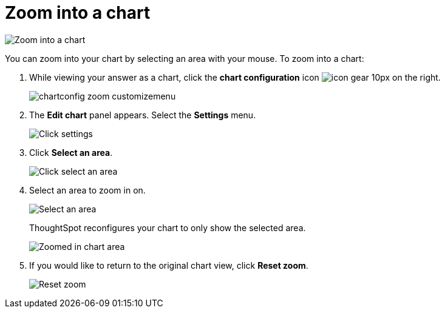 = Zoom into a chart
:last_updated: 7/29/2020
:permalink: /:collection/:path.html
:sidebar: mydoc_sidebar
:summary: Learn how to zoom into a chart.

image::{{ site.baseurl }}/images/chart-config-zoom.gif[Zoom into a chart]

You can zoom into your chart by selecting an area with your mouse.
To zoom into a chart:

. While viewing your answer as a chart, click the *chart configuration* icon image:{{ site.baseurl }}/images/icon-gear-10px.png[] on the right.
+
image::{{ site.baseurl }}/images/chartconfig-zoom-customizemenu.png[]

. The *Edit chart* panel appears.
Select the *Settings* menu.
+
image::{{ site.baseurl }}/images/chart-config-zoom-settings.png[Click settings]

. Click *Select an area*.
+
image::{{ site.baseurl }}/images/chart-config-zoom-select.png[Click select an area]

. Select an area to zoom in on.
+
image::{{ site.baseurl }}/images/chart-config-zoom-select-area.png[Select an area]
+
ThoughtSpot reconfigures your chart to only show the selected area.
+
image::{{ site.baseurl }}/images/chart-config-zoomed.png[Zoomed in chart area]

. If you would like to return to the original chart view, click *Reset zoom*.
+
image::{{ site.baseurl }}/images/chartconfig-zoom-reset.png[Reset zoom]
